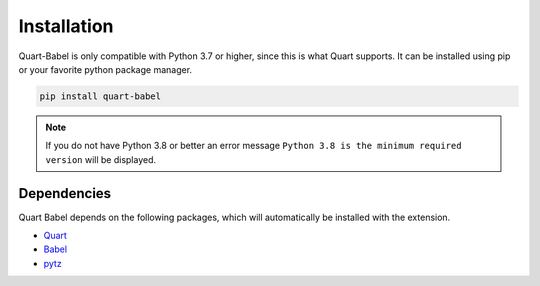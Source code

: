 .. _installation:

============
Installation
============

Quart-Babel is only compatible with Python 3.7 or higher, since this is 
what Quart supports. It can be installed using pip or your favorite python 
package manager.

.. code-block:: console

    pip install quart-babel

.. note::
    If you do not have Python 3.8 or better an error message ``Python 3.8
    is the minimum required version`` will be displayed.

Dependencies
------------

Quart Babel depends on the following packages, which will automatically
be installed with the extension.

- `Quart <https://quart.palletsprojects.com>`_
- `Babel <https://babel.pocoo.org/en/latest/>`_
- `pytz <https://pythonhosted.org/pytz/>`_
